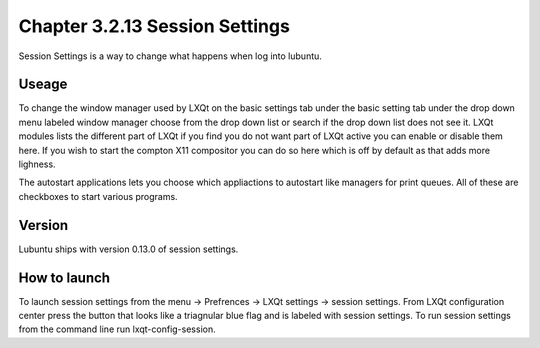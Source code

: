 Chapter 3.2.13 Session Settings
===============================

Session Settings is a way to change what happens when log into lubuntu.

Useage
------
To change the window manager used by LXQt on the basic settings tab under the basic setting tab under the drop down menu labeled window manager choose from the drop down list or search if the drop down list does not see it. LXQt modules lists the different part of LXQt if you find you do not want part of LXQt active you can enable or disable them here. If you wish to start the compton X11 compositor you can do so here which is off by default as that adds more lighness. 

The autostart applications lets you choose which appliactions to autostart like managers for print queues. All of these are checkboxes to start various programs. 

Version
-------
Lubuntu ships with version 0.13.0 of session settings. 

How to launch
-------------
To launch session settings from the menu -> Prefrences -> LXQt settings -> session settings. From LXQt configuration center press the button that looks like a triagnular blue flag and is labeled with session settings. To run session settings from the command line run lxqt-config-session.   
